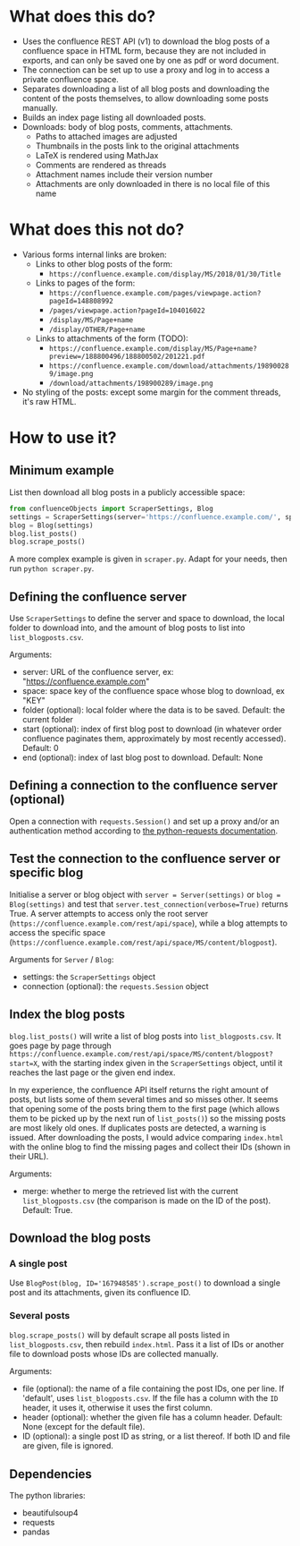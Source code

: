 * What does this do?
- Uses the confluence REST API (v1) to download the blog posts of a confluence space in HTML form, because they are not included in exports, and can only be saved one by one as pdf or word document.
- The connection can be set up to use a proxy and log in to access a private confluence space.
- Separates downloading a list of all blog posts and downloading the content of the posts themselves, to allow downloading some posts manually.
- Builds an index page listing all downloaded posts.
- Downloads: body of blog posts, comments, attachments.
  - Paths to attached images are adjusted
  - Thumbnails in the posts link to the original attachments
  - LaTeX is rendered using MathJax
  - Comments are rendered as threads
  - Attachment names include their version number
  - Attachments are only downloaded in there is no local file of this name

* What does this not do?
- Various forms internal links are broken:
  - Links to other blog posts of the form:
    - ~https://confluence.example.com/display/MS/2018/01/30/Title~
  - Links to pages of the form:
    - ~https://confluence.example.com/pages/viewpage.action?pageId=148808992~
    - ~/pages/viewpage.action?pageId=104016022~
    - ~/display/MS/Page+name~
    - ~/display/OTHER/Page+name~
  - Links to attachments of the form (TODO):
    - ~https://confluence.example.com/display/MS/Page+name?preview=/188800496/188800502/201221.pdf~
    - ~https://confluence.example.com/download/attachments/198900289/image.png~
    - ~/download/attachments/198900289/image.png~
- No styling of the posts: except some margin for the comment threads, it's raw HTML.

* How to use it?

** Minimum example
List then download all blog posts in a publicly accessible space:
#+begin_src python
from confluenceObjects import ScraperSettings, Blog
settings = ScraperSettings(server='https://confluence.example.com/', space='MS')
blog = Blog(settings)
blog.list_posts()
blog.scrape_posts()
#+end_src

A more complex example is given in ~scraper.py~. Adapt for your needs, then run ~python scraper.py~.

** Defining the confluence server
Use ~ScraperSettings~ to define the server and space to download, the local folder to download into, and the amount of blog posts to list into ~list_blogposts.csv~.

Arguments:
- server: URL of the confluence server, ex: "https://confluence.example.com"
- space: space key of the confluence space whose blog to download, ex "KEY"
- folder (optional): local folder where the data is to be saved. Default: the current folder
- start (optional): index of first blog post to download (in whatever order confluence paginates them, approximately by most recently accessed). Default: 0
- end (optional): index of last blog post to download. Default: None

** Defining a connection to the confluence server (optional)
Open a connection with ~requests.Session()~ and set up a proxy and/or an authentication method according to [[https://docs.python-requests.org/en/latest/user/advanced/#session-objects][the python-requests documentation]].

** Test the connection to the confluence server or specific blog
Initialise a server or blog object with ~server = Server(settings)~ or ~blog = Blog(settings)~ and test that ~server.test_connection(verbose=True)~ returns True. A server attempts to access only the root server (~https://confluence.example.com/rest/api/space~), while a blog attempts to access the specific space (~https://confluence.example.com/rest/api/space/MS/content/blogpost~).

Arguments for ~Server~ / ~Blog~:
- settings: the ~ScraperSettings~ object
- connection (optional): the ~requests.Session~ object

** Index the blog posts
~blog.list_posts()~ will write a list of blog posts into ~list_blogposts.csv~. It goes page by page through ~https://confluence.example.com/rest/api/space/MS/content/blogpost?start=X~, with the starting index given in the ~ScraperSettings~ object, until it reaches the last page or the given end index.

In my experience, the confluence API itself returns the right amount of posts, but lists some of them several times and so misses other. It seems that opening some of the posts bring them to the first page (which allows them to be picked up by the next run of ~list_posts()~) so the missing posts are most likely old ones. If duplicates posts are detected, a warning is issued. After downloading the posts, I would advice comparing ~index.html~ with the online blog to find the missing pages and collect their IDs (shown in their URL).

Arguments:
- merge: whether to merge the retrieved list with the current ~list_blogposts.csv~ (the comparison is made on the ID of the post). Default: True.

** Download the blog posts
*** A single post
Use ~BlogPost(blog, ID='167948585').scrape_post()~ to download a single post and its attachments, given its confluence ID.

*** Several posts
~blog.scrape_posts()~ will by default scrape all posts listed in ~list_blogposts.csv~, then rebuild ~index.html~. Pass it a list of IDs or another file to download posts whose IDs are collected manually.

Arguments:
- file (optional): the name of a file containing the post IDs, one per line. If 'default', uses ~list_blogposts.csv~. If the file has a column with the ~ID~ header, it uses it, otherwise it uses the first column.
- header (optional): whether the given file has a column header. Default: None (except for the default file).
- ID (optional): a single post ID as string, or a list thereof. If both ID and file are given, file is ignored.

** Dependencies
The python libraries:
- beautifulsoup4
- requests
- pandas

